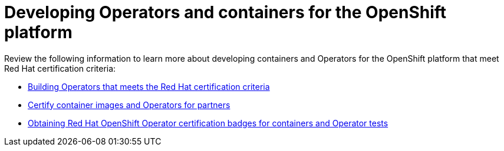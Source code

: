 [id="cnf-best-practices-openshift-platform"]
[id="cnf-best-practices-developing-operators-and-containers-for-the-openshift-platform"]
= Developing Operators and containers for the OpenShift platform

Review the following information to learn more about developing containers and Operators for the OpenShift platform that meet Red Hat certification criteria:

* link:https://redhat-connect.gitbook.io/certified-operator-guide/[Building Operators that meets the Red Hat certification criteria]

* link:https://redhat-connect.gitbook.io/partner-guide-for-red-hat-openshift-and-container/[Certify container images and Operators for partners]

* link:https://redhat-connect.gitbook.io/openshift-badges/badges/cloud-native-network-functions-cnf/overview[Obtaining Red Hat OpenShift Operator certification badges for containers and Operator tests]



